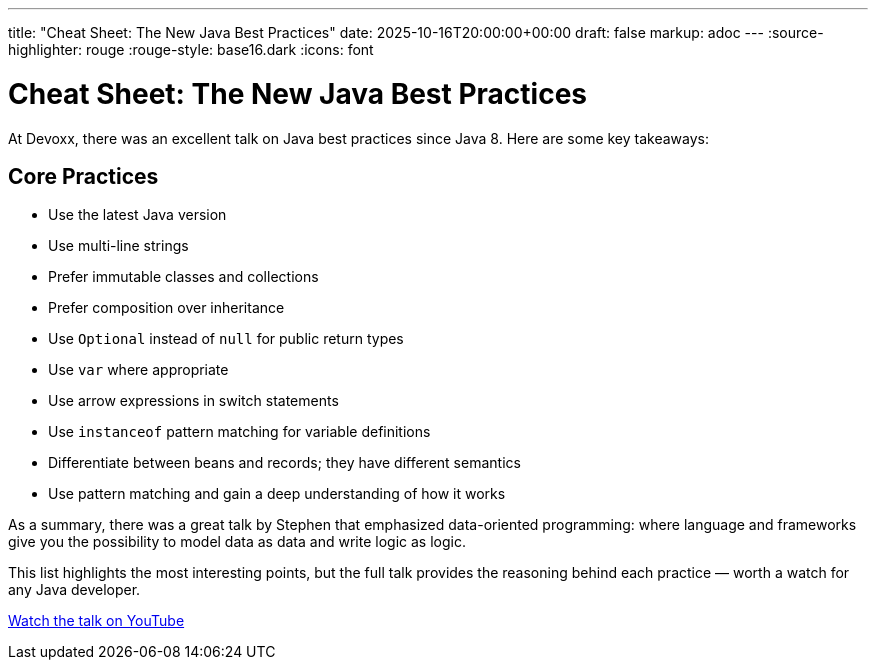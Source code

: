 ---
title: "Cheat Sheet: The New Java Best Practices"
date: 2025-10-16T20:00:00+00:00
draft: false
markup: adoc
---
:source-highlighter: rouge
:rouge-style: base16.dark
:icons: font

= Cheat Sheet: The New Java Best Practices

At Devoxx, there was an excellent talk on Java best practices since Java 8. Here are some key takeaways:

== Core Practices

* Use the latest Java version
* Use multi-line strings
* Prefer immutable classes and collections
* Prefer composition over inheritance
* Use `Optional` instead of `null` for public return types
* Use `var` where appropriate
* Use arrow expressions in switch statements
* Use `instanceof` pattern matching for variable definitions
* Differentiate between beans and records; they have different semantics
* Use pattern matching and gain a deep understanding of how it works

As a summary, there was a great talk by Stephen that emphasized data-oriented programming: where language and frameworks give you the possibility to model data as data and write logic as logic.

This list highlights the most interesting points, but the full talk provides the reasoning behind each practice — worth a watch for any Java developer.

link:https://www.youtube.com/watch?v=4sjJmKXLnuY[Watch the talk on YouTube]
